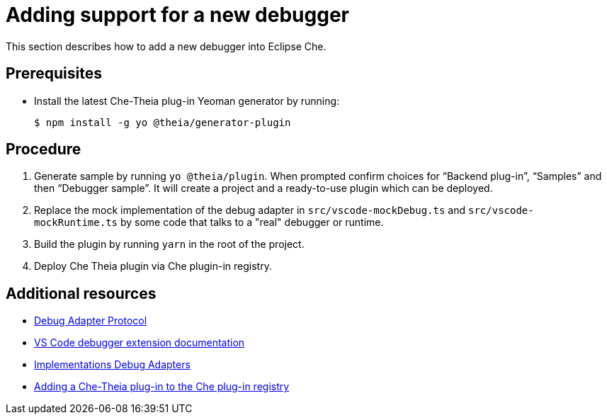 [id="adding-support-for-a-new-debugger_{context}"]
= Adding support for a new debugger

This section describes how to add a new debugger into Eclipse Che.

[discrete]
== Prerequisites

* Install the latest Che-Theia plug-in Yeoman generator by running:
+
----
$ npm install -g yo @theia/generator-plugin
----


[discrete]
== Procedure

. Generate sample by running `yo @theia/plugin`. When prompted confirm choices for “Backend plug-in”, “Samples” and then “Debugger sample”. It will create a project and a ready-to-use plugin which can be deployed.

. Replace the mock implementation of the debug adapter in `src/vscode-mockDebug.ts` and `src/vscode-mockRuntime.ts` by some code that talks to a "real" debugger or runtime.

. Build the plugin by running `yarn` in the root of the project.

. Deploy Che Theia plugin via Che plugin-in registry.


[discrete]
== Additional resources

* link:https://microsoft.github.io/debug-adapter-protocol/[Debug Adapter Protocol]
* link:https://code.visualstudio.com/api/extension-guides/debugger-extension[VS Code debugger extension documentation]
* link:https://microsoft.github.io/debug-adapter-protocol/implementors/adapters/[Implementations Debug Adapters]
* xref:adding-a-che-theia-plug-in-to-the-che-plug-in-registry[Adding a Che-Theia plug-in to the Che plug-in registry]

